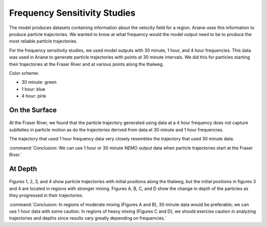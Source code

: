 .. _Frequency Sensitivity Studies:

***********************************************
Frequency Sensitivity Studies
***********************************************

The model produces datasets containing information about the velocity field for a region. Ariane uses this information to produce particle trajectories. We wanted to know at what frequency would the model output need to be to produce the most reliable particle trajectories.

For the frequency sensitivity studies, we used model outputs with 30 minute, 1 hour, and 4 hour frequencies. This data was used in Ariane to generate particle trajectories with points at 30 minute intervals. We did this for particles starting their trajectories at the Fraser River and at various points along the thalweg.

Color scheme:

* 30 minute: green
* 1 hour: blue
* 4 hour: pink 


On the Surface
===================

.. figure:: images/Sensitivity2D.png

At the Fraser River, we found that the particle trajectory generated using data at a 4 hour frequency does not capture subtleties in particle motion as do the trajectories derived from data at 30 minute and 1 hour frequencies.

The trajectory that used 1 hour frequency data very closely resembles the trajectory that used 30 minute data.

:command:`Conclusion: We can use 1 hour or 30 minute NEMO output data when particle trajectories start at the Fraser River.`

At Depth
===================
.. figure:: images/Sensitivity3D.png

Figures 1, 2, 3, and 4 show particle trajectories with initial positions along the thalweg, but the initial positions in figures 3 and 4 are located in regions with stronger mixing. Figures A, B, C, and D show the change in depth of the particles as they progressed in their trajectories.

:command:`Conclusion: In regions of moderate mixing (Figures A and B), 30 minute data would be preferable; we can use 1 hour data with some caution. In regions of heavy mixing (Figures C and D), we should exercise caution in analyzing trajectories and depths since results vary greatly depending on frequencies.` 

